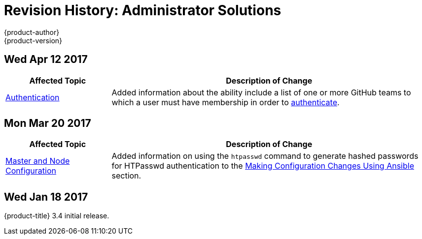 [[admin-solutions-revhistory-admin-guide]]
= Revision History: Administrator Solutions
{product-author}
{product-version}
:data-uri:
:icons:
:experimental:

// do-release: revhist-tables
== Wed Apr 12 2017

// tag::admin_solutions_wed_apr_12_2017[]
[cols="1,3",options="header"]
|===

|Affected Topic |Description of Change
//Wed Apr 12 2017
|xref:../admin_solutions/authentication.adoc#admin-solutions-authentication[Authentication]
|Added information about the ability include a list of one or more GitHub teams to which a user must have membership in order to xref:../admin_solutions/authentication.adoc#config-github-auth-on-master[authenticate].



|===

// end::admin_solutions_wed_apr_12_2017[]
== Mon Mar 20 2017

// tag::admin_solutions_mon_mar_20_2017[]
[cols="1,3",options="header"]
|===

|Affected Topic |Description of Change
//Mon Mar 20 2017

|xref:../admin_solutions/master_node_config.adoc#admin-solutions-master-node-config[Master and Node Configuration]
|Added information on using the `htpasswd` command to generate hashed passwords for HTPasswd authentication to the xref:../admin_solutions/master_node_config.adoc#master-node-config-ansible[Making Configuration Changes Using Ansible] section.

|===

// end::admin_solutions_mon_mar_20_2017[]

== Wed Jan 18 2017

{product-title} 3.4 initial release.
